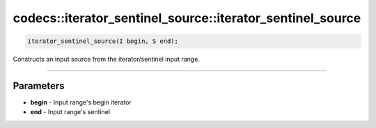 **********************************************************
codecs::iterator_sentinel_source::iterator_sentinel_source
**********************************************************

.. code-block:: cpp

   iterator_sentinel_source(I begin, S end);

Constructs an input source from the iterator/sentinel input range.

----

Parameters
==========

* **begin** - Input range's begin iterator
* **end** - Input range's sentinel
